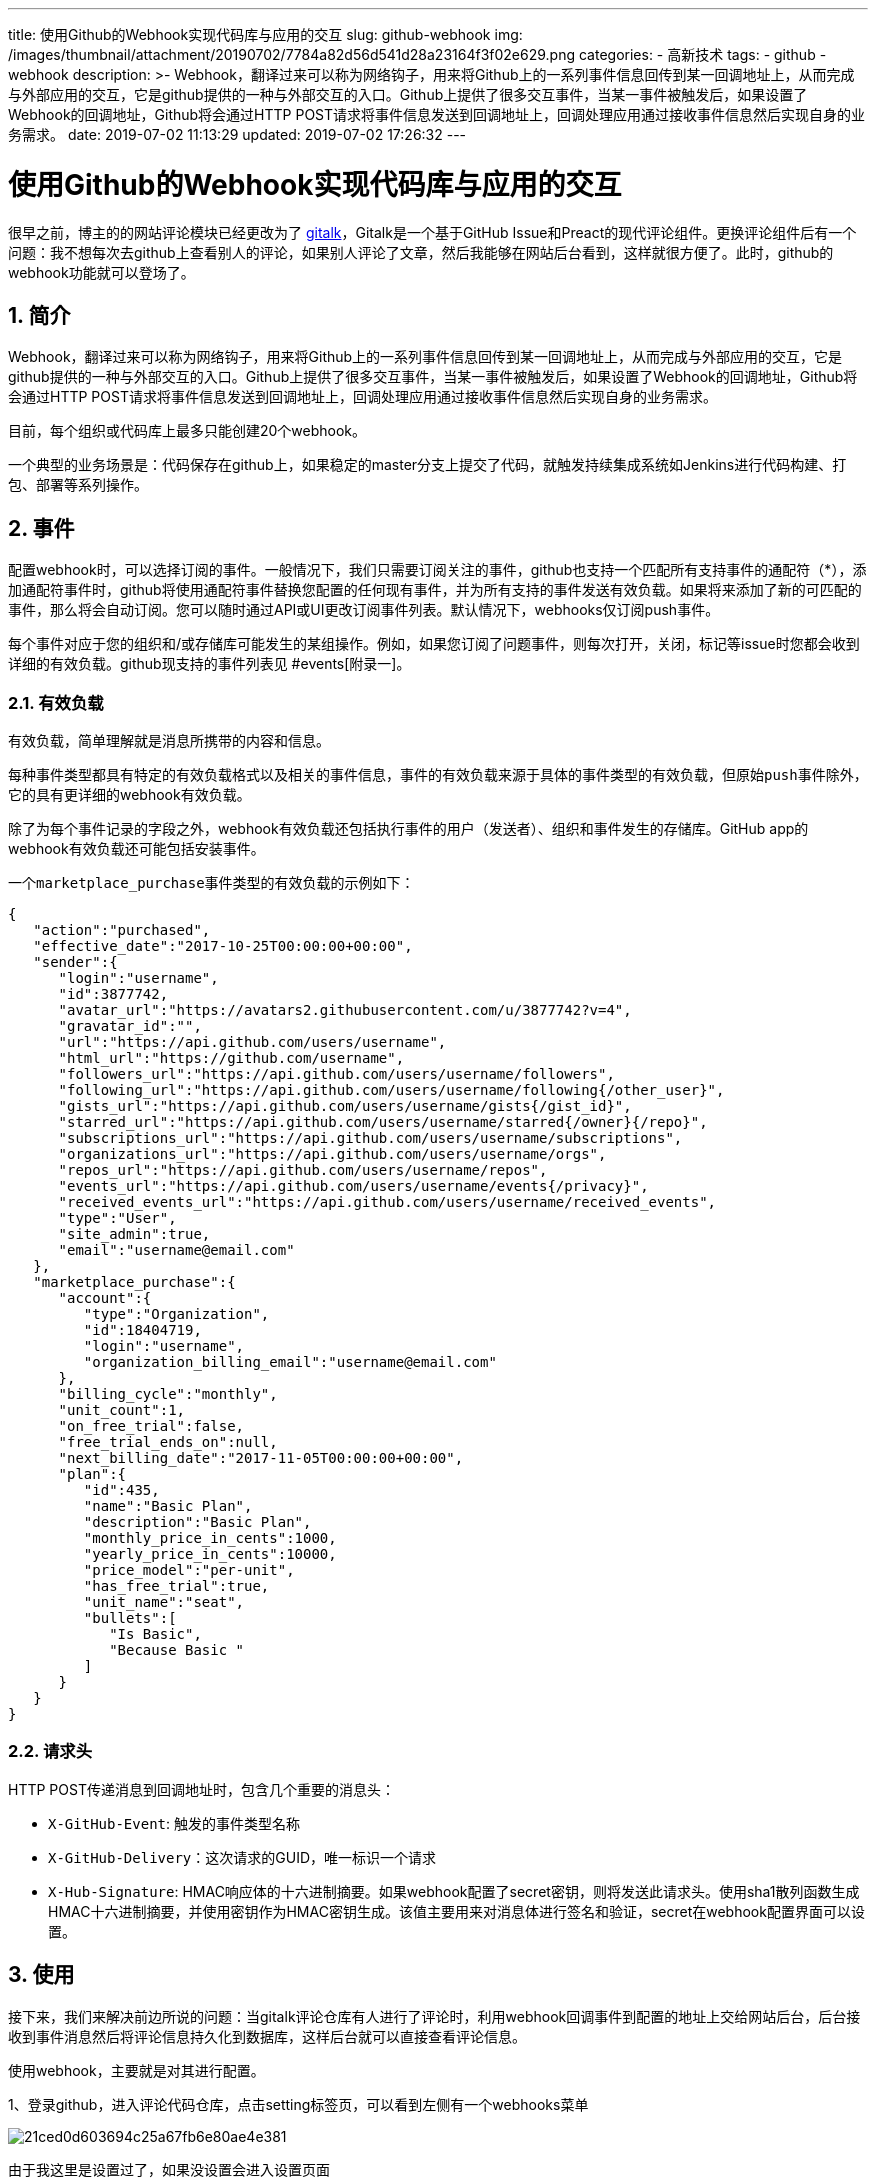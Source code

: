 ---
title: 使用Github的Webhook实现代码库与应用的交互
slug: github-webhook
img: /images/thumbnail/attachment/20190702/7784a82d56d541d28a23164f3f02e629.png
categories:
  - 高新技术
tags:
  - github
  - webhook
description: >-
  Webhook，翻译过来可以称为网络钩子，用来将Github上的一系列事件信息回传到某一回调地址上，从而完成与外部应用的交互，它是github提供的一种与外部交互的入口。Github上提供了很多交互事件，当某一事件被触发后，如果设置了Webhook的回调地址，Github将会通过HTTP
  POST请求将事件信息发送到回调地址上，回调处理应用通过接收事件信息然后实现自身的业务需求。
date: 2019-07-02 11:13:29
updated: 2019-07-02 17:26:32
---

= 使用Github的Webhook实现代码库与应用的交互
:author: belonk.com
:date: 2019-07-02
:doctype: article
:email: belonk@126.com
:encoding: UTF-8
:favicon:
:generateToc: true
:icons: font
:imagesdir: images
:keywords: github,webhook,issue,event,github事件
:linkcss: true
:numbered: true
:stylesheet: 
:tabsize: 4
:tag: github,webhook
:toc: auto
:toc-title: 目录
:toclevels: 4
:website: https://belonk.com

很早之前，博主的的网站评论模块已经更改为了 https://github.com/gitalk/gitalk[gitalk]，Gitalk是一个基于GitHub Issue和Preact的现代评论组件。更换评论组件后有一个问题：我不想每次去github上查看别人的评论，如果别人评论了文章，然后我能够在网站后台看到，这样就很方便了。此时，github的webhook功能就可以登场了。

== 简介

Webhook，翻译过来可以称为网络钩子，用来将Github上的一系列事件信息回传到某一回调地址上，从而完成与外部应用的交互，它是github提供的一种与外部交互的入口。Github上提供了很多交互事件，当某一事件被触发后，如果设置了Webhook的回调地址，Github将会通过HTTP POST请求将事件信息发送到回调地址上，回调处理应用通过接收事件信息然后实现自身的业务需求。

目前，每个组织或代码库上最多只能创建20个webhook。

一个典型的业务场景是：代码保存在github上，如果稳定的master分支上提交了代码，就触发持续集成系统如Jenkins进行代码构建、打包、部署等系列操作。

== 事件

配置webhook时，可以选择订阅的事件。一般情况下，我们只需要订阅关注的事件，github也支持一个匹配所有支持事件的通配符（*），添加通配符事件时，github将使用通配符事件替换您配置的任何现有事件，并为所有支持的事件发送有效负载。如果将来添加了新的可匹配的事件，那么将会自动订阅。您可以随时通过API或UI更改订阅事件列表。默认情况下，webhooks仅订阅push事件。

每个事件对应于您的组织和/或存储库可能发生的某组操作。例如，如果您订阅了问题事件，则每次打开，关闭，标记等issue时您都会收到详细的有效负载。github现支持的事件列表见 #events[附录一]。

=== 有效负载

有效负载，简单理解就是消息所携带的内容和信息。

每种事件类型都具有特定的有效负载格式以及相关的事件信息，事件的有效负载来源于具体的事件类型的有效负载，但原始``push``事件除外，它的具有更详细的webhook有效负载。

除了为每个事件记录的字段之外，webhook有效负载还包括执行事件的用户（发送者）、组织和事件发生的存储库。GitHub app的webhook有效负载还可能包括安装事件。

一个``marketplace_purchase``事件类型的有效负载的示例如下：

[source,javascript]
----
{
   "action":"purchased",
   "effective_date":"2017-10-25T00:00:00+00:00",
   "sender":{
      "login":"username",
      "id":3877742,
      "avatar_url":"https://avatars2.githubusercontent.com/u/3877742?v=4",
      "gravatar_id":"",
      "url":"https://api.github.com/users/username",
      "html_url":"https://github.com/username",
      "followers_url":"https://api.github.com/users/username/followers",
      "following_url":"https://api.github.com/users/username/following{/other_user}",
      "gists_url":"https://api.github.com/users/username/gists{/gist_id}",
      "starred_url":"https://api.github.com/users/username/starred{/owner}{/repo}",
      "subscriptions_url":"https://api.github.com/users/username/subscriptions",
      "organizations_url":"https://api.github.com/users/username/orgs",
      "repos_url":"https://api.github.com/users/username/repos",
      "events_url":"https://api.github.com/users/username/events{/privacy}",
      "received_events_url":"https://api.github.com/users/username/received_events",
      "type":"User",
      "site_admin":true,
      "email":"username@email.com"
   },
   "marketplace_purchase":{
      "account":{
         "type":"Organization",
         "id":18404719,
         "login":"username",
         "organization_billing_email":"username@email.com"
      },
      "billing_cycle":"monthly",
      "unit_count":1,
      "on_free_trial":false,
      "free_trial_ends_on":null,
      "next_billing_date":"2017-11-05T00:00:00+00:00",
      "plan":{
         "id":435,
         "name":"Basic Plan",
         "description":"Basic Plan",
         "monthly_price_in_cents":1000,
         "yearly_price_in_cents":10000,
         "price_model":"per-unit",
         "has_free_trial":true,
         "unit_name":"seat",
         "bullets":[
            "Is Basic",
            "Because Basic "
         ]
      }
   }
}
----

=== 请求头

HTTP POST传递消息到回调地址时，包含几个重要的消息头：

* ``X-GitHub-Event``: 触发的事件类型名称
* ``X-GitHub-Delivery``：这次请求的GUID，唯一标识一个请求
* ``X-Hub-Signature``:&nbsp;HMAC响应体的十六进制摘要。如果webhook配置了secret密钥，则将发送此请求头。使用sha1散列函数生成HMAC十六进制摘要，并使用密钥作为HMAC密钥生成。该值主要用来对消息体进行签名和验证，secret在webhook配置界面可以设置。

== 使用

接下来，我们来解决前边所说的问题：当gitalk评论仓库有人进行了评论时，利用webhook回调事件到配置的地址上交给网站后台，后台接收到事件消息然后将评论信息持久化到数据库，这样后台就可以直接查看评论信息。

使用webhook，主要就是对其进行配置。

1、登录github，进入评论代码仓库，点击setting标签页，可以看到左侧有一个webhooks菜单


image::/images/attachment/20190702/21ced0d603694c25a67fb6e80ae4e381.png[]


由于我这里是设置过了，如果没设置会进入设置页面

2、设置webhook，webhook的设置页面有很多选项：

* Payload URL: 必须设置，该项设置Github回调地址，当事件触发时github会将事件信息回传给应用
* Content type: 回调时Http请求的ContentType属性，建议为application/json，还支持application/x-www-form-urlencoded表单提交方式
* Secret:&nbsp; 前边所提到的响应头X-Hub-Signature所需要的秘钥信息，如果配置了，则会传递该响应头，用来对消息体进行签名和验证
* webhook订阅的事件：配置webhook时，您可以选择要为其接收有效负载的事件，甚至可以选择订阅所有当前和未来的事件活动。一般而言，我们仅需订阅计划处理的特定事件。默认情况下，webhooks仅订阅该push事件。

在这里，我仅配置Payload URL，Content Type为application/json已处理json格式的消息体，事件仅订阅issue comments，该事件在有人对问题进行回复、修改、删除时会触发，如果有人评论了文章，则回调地址会受到消息。

设置完成后，点击保存按钮即可。

image::/images/attachment/20190702/3c5be1b5260b4380bd8ca8441b476c52.png[]

image::/images/attachment/20190702/c0a033de04564cb0923eaa28038659f6.png[]

3、编写后台回调代码

前边配置了回调地址，我们只需要编写代码来处理业务逻辑即可。这里仅需要接收到消息内容，并从中获取到评论信息，插入到数据库即可：

[source,java]
----
@RouterMapping(url = "/github")
@RouterNotAllowConvert
public class GithubController extends BaseFrontController {

    private static final String SECRET = "BlogOfBelonk";

    public void index() {
        renderError(404);
    }

    public void webhook() throws Exception {
        // TODO 验证签名

        HttpServletRequest request = getRequest();
        String event = request.getHeader("X-GitHub-Event");
        String delivery = request.getHeader("X-GitHub-Delivery");
        String sign = request.getHeader("X-Hub-Signature");
        String json = getRequestObject(String.class);

        if (!"issue_comment".equals(event) || StringUtils.isBlank(json)) {
            renderAjaxResult("Event not supported", 500);
            return;
        }

        JSONObject jsonObject = JSONObject.parseObject(json);
        String action = (String) jsonObject.get("action");
        // 获取评论人信息
        JSONObject commentMap = (JSONObject) jsonObject.get("comment");
        BigInteger commentId = new BigInteger(commentMap.get("id").toString());
        String status = Comment.STATUS_NORMAL;
        if ("deleted".equals(action)) {
            status = Comment.STATUS_DELETE;
        }

        String commentText = commentMap.get("body").toString();
        String ip = getIPAddress();
        String agent = getUserAgent();

        Comment comment = CommentQuery.me().findById(commentId);
        if (comment != null) {
            comment.setText(commentText);
            comment.setIp(ip);
            comment.setAgent(agent);
            comment.setStatus(status);
            if (comment.update()) {
                ActionCacheManager.clearCache();
            }
        } else {
            JSONObject issue = (JSONObject) jsonObject.get("issue");
            String title = (String) issue.get("title");
            title = title.replace(" - IT技术博客", "");
            Content content = ContentQuery.me().findFirstByModuleAndTitle("article", title);
            if (content == null) {
                renderAjaxResult("Content not be found.", 500);
                return;
            }

            // 解析消息内容并插入数据库
            ……
        }
        renderAjaxResultForSuccess();
    }
}
----

== 总结

这里只是简单介绍了一下github webhook的功能，利用它我们可以完成很多事情。总结一下：

1、github webhook提供了gihub与开发者应用的交互入口

2、代码库和组织都能够设置webhook

3、配置webhook时，回调地址和响应的Content type必须要配置，建议为json格式

4、github有诸多事件，一般我们只需要订阅关注的几个事件，以减少应用接收的http请求数量

5、利用通配符``*``可以订阅所有支持的事件

[appendix]
== 目前github可用的事件列表

.Github支持的事件
[cols="1,2"]
|====
|名称|描述

|``*``|任何时候触发任何事件（ https://developer.github.com/webhooks/#wildcard-event[通配事件]）。

| https://developer.github.com/v3/activity/events/types/#checkrunevent[``check_run``]|触发时检查运行是``created``，``rerequested``，``completed``，或拥有``requested_action``。

| https://developer.github.com/v3/activity/events/types/#checksuiteevent[``check_suite``]|触发时检查套件``completed``，``requested``或``rerequested``。

| https://developer.github.com/v3/activity/events/types/#commitcommentevent[``commit_comment``]|创建 https://developer.github.com/v3/repos/comments/#list-commit-comments-for-a-repository[提交注释]时触发。

| https://developer.github.com/v3/activity/events/types/#contentreferenceevent[``content_reference``]|当问题或请求的正文或注释包含与配置的内容引用域匹配的URL时触发。只有GitHub Apps才能收到此活动。

| https://developer.github.com/v3/activity/events/types/#createevent[``create``]|表示已创建的分支或标记。

| https://developer.github.com/v3/activity/events/types/#deleteevent[``delete``]|表示 https://developer.github.com/v3/git/refs/#delete-a-reference[已删除的分支或标记]。

| https://developer.github.com/v3/activity/events/types/#deploykeyevent[``deploy_key``]|在存储库中添加或删除部署密钥时触发。

| https://developer.github.com/v3/activity/events/types/#deploymentevent[``deployment``]|表示 https://developer.github.com/v3/repos/deployments/#list-deployments[部署]。

| https://developer.github.com/v3/activity/events/types/#deploymentstatusevent[``deployment_status``]|表示 https://developer.github.com/v3/repos/deployments/#list-deployment-statuses[部署状态]。

| https://developer.github.com/v3/activity/events/types/#forkevent[``fork``]|用户 https://developer.github.com/v3/repos/forks/#create-a-fork[分叉存储库]时触发。

| https://developer.github.com/v3/activity/events/types/#githubappauthorizationevent[``github_app_authorization``]|当有人撤销对GitHub应用程序的授权时触发。

| https://developer.github.com/v3/activity/events/types/#gollumevent[``gollum``]|创建或更新Wiki页面时触发。

| https://developer.github.com/v3/activity/events/types/#installationevent[``installation``]|当有人安装（``created``），卸载（``deleted``）或接受``new_permissions_accepted``GitHub应用程序的新权限（）时触发。当GitHub应用程序所有者请求新权限时，安装GitHub应用程序的人员必须接受新的权限请求。

| https://developer.github.com/v3/activity/events/types/#installationrepositoriesevent[``installation_repositories``]|存储库是``added``或``removed``来自安装时触发。

| https://developer.github.com/v3/activity/events/types/#issuecommentevent[``issue_comment``]|当触发一个 https://developer.github.com/v3/issues/comments/[问题的评论]是``created``，``edited``或``deleted``。

| https://developer.github.com/v3/activity/events/types/#issuesevent[``issues``]|触发时的 https://developer.github.com/v3/issues[问题]是``opened``，``edited``，``deleted``，``transferred``，``pinned``，``unpinned``，``closed``，``reopened``，``assigned``，``unassigned``，``labeled``，``unlabeled``，``locked``，``unlocked``，``milestoned``，或``demilestoned``。

| https://developer.github.com/v3/activity/events/types/#labelevent[``label``]|触发当仓库中的标签``created``，``edited``或``deleted``。

| https://developer.github.com/v3/activity/events/types/#marketplacepurchaseevent[``marketplace_purchase``]|当有人购买 https://github.com/marketplace[GitHub市场]计划，取消他们的计划，升级他们的计划（立即生效），降级计划，直到结算周期结束时，或者取消待定的计划更改时，触发。

| https://developer.github.com/v3/activity/events/types/#memberevent[``member``]|当用户接受邀请或作为协作者删除到存储库或已更改其权限时触发。

| https://developer.github.com/v3/activity/events/types/#membershipevent[``membership``]|当用户是团队``added``或``removed``来自团队时触发。组织挂钩。

| https://developer.github.com/v3/activity/events/types/#metaevent[``meta``]|删除配置此事件的webhook时触发。

| https://developer.github.com/v3/activity/events/types/#milestoneevent[``milestone``]|当触发一个里程碑``created``，``closed``，``opened``，``edited``，或``deleted``。

| https://developer.github.com/v3/activity/events/types/#organizationevent[``organization``]|删除和重命名组织时以及向组织添加，删除或邀请用户时触发。组织挂钩。

| https://developer.github.com/v3/activity/events/types/#orgblockevent[``org_block``]|组织阻止或取消阻止用户时触发。组织挂钩。

| https://developer.github.com/v3/activity/events/types/#pagebuildevent[``page_build``]|在推送到GitHub页面启用分支时触发（``gh-pages``对于项目页面，``master``用户和组织页面）。

| https://developer.github.com/v3/activity/events/types/#projectcardevent[``project_card``]|当触发一个 https://developer.github.com/v3/projects/cards[工程卡]为``created``，``edited``，``moved``，``converted``以一个问题，或``deleted``。

| https://developer.github.com/v3/activity/events/types/#projectcolumnevent[``project_column``]|当触发一个 https://developer.github.com/v3/projects/columns[项目列]是``created``，``updated``，``moved``，或``deleted``。

| https://developer.github.com/v3/activity/events/types/#projectevent[``project``]|当触发一个 https://developer.github.com/v3/projects/[项目]是``created``，``updated``，``closed``，``reopened``，或``deleted``。

| https://developer.github.com/v3/activity/events/types/#publicevent[``public``]|私有存储库 https://developer.github.com/v3/repos/#edit[公开]时触发。

| https://developer.github.com/v3/activity/events/types/#pullrequestevent[``pull_request``]|当触发一个 https://developer.github.com/v3/pulls[拉要求]是``assigned``，``unassigned``，``labeled``，``unlabeled``，``opened``，``edited``，``closed``，``reopened``，``synchronize``，``ready_for_review``，``locked``，``unlocked``或当请求或删除pull请求审查。

| https://developer.github.com/v3/activity/events/types/#pullrequestreviewevent[``pull_request_review``]|当拉取请求审核``submitted``进入非挂起状态，正文是``edited``或正在审核时触发``dismissed``。

| https://developer.github.com/v3/activity/events/types/#pullrequestreviewcommentevent[``pull_request_review_comment``]|当触发 https://developer.github.com/v3/pulls/comments[上拉要求的统一差异的评论]是``created``，``edited``或``deleted``（在改变的文件选项卡）。

| https://developer.github.com/v3/activity/events/types/#pushevent[``push``]|在推送到存储库分支时触发。分支推送和存储库标记推送也会触发webhook&nbsp; https://developer.github.com/webhooks/#events[``push``事件]。这是默认事件。

| https://developer.github.com/v3/activity/events/types/#registrypackageevent[``registry_package``]|在包版本``published``或``updated``GitHub包注册表中触发。

| https://developer.github.com/v3/activity/events/types/#releaseevent[``release``]|当触发一个 https://developer.github.com/v3/repos/releases/#get-a-single-release[版本]是``published``，``unpublished``，``created``，``edited``，``deleted``，或``prereleased``。

| https://developer.github.com/v3/activity/events/types/#repositoryevent[``repository``]|当触发一个仓库是``created``，``archived``，``unarchived``，``renamed``，``edited``，``transferred``，公开或不公开。存储库时也会触发 https://developer.github.com/v3/orgs/hooks/[组织挂钩]``deleted``。

| https://developer.github.com/v3/activity/events/types/#repositoryimportevent[``repository_import``]|成功，取消或失败的存储库导入完成GitHub组织或个人存储库时触发。

| https://developer.github.com/v3/activity/events/types/#repositoryvulnerabilityalertevent[``repository_vulnerability_alert``]|在创建，解除或解决 https://help.github.com/articles/about-security-alerts-for-vulnerable-dependencies/[安全警报]时触发。

| https://developer.github.com/v3/activity/events/types/#securityadvisoryevent[``security_advisory``]|发布，更新或撤消新安全通报时触发。

| https://developer.github.com/v3/activity/events/types/#starevent[``star``]|在存储库中添加或删除星形时触发。

| https://developer.github.com/v3/activity/events/types/#statusevent[``status``]|当Git提交的状态发生更改时触发。

| https://developer.github.com/v3/activity/events/types/#teamevent[``team``]|触发当一个组织的球队``created``，``deleted``，``edited``，``added_to_repository``，或``removed_from_repository``。与组织挂钩

| https://developer.github.com/v3/activity/events/types/#teamaddevent[``team_add``]|将 https://developer.github.com/v3/teams/#add-or-update-team-repository[存储库添加到团队]时触发。

| https://developer.github.com/v3/activity/events/types/#watchevent[``watch``]|当有人 https://developer.github.com/v3/activity/starring/#star-a-repository[为存储库]加注时触发。

|====